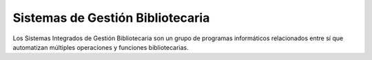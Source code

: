 Sistemas de Gestión Bibliotecaria
==================================
Los Sistemas Integrados de Gestión Bibliotecaria son un grupo de programas informáticos relacionados entre sí que 
automatizan múltiples operaciones y funciones bibliotecarias.

.. postlist:: 
   :category: Sistema de Gestión Bibliotecaria
   :tags: tips
   :date: %A, %B %d, %Y
   :format: {title}
   :list-style: circle
   :excerpts:
   :sort:
   :expand: Read more ...